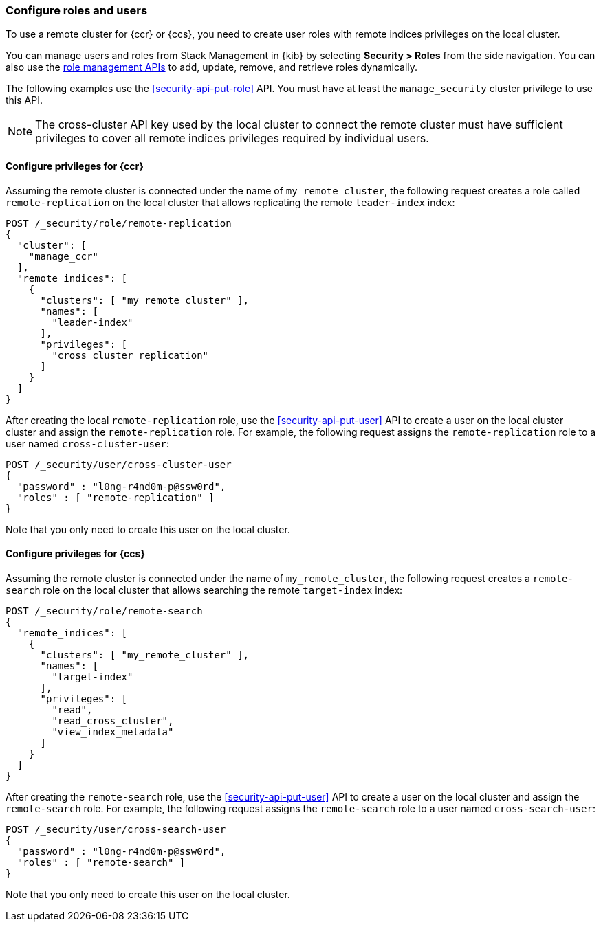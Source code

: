 [[remote-clusters-privileges-api-key]]
=== Configure roles and users

// TODO: link "remote indices privileges"  to page that describes remote indices privileges

To use a remote cluster for {ccr} or {ccs}, you need to create user roles with
remote indices privileges on the local cluster.

You can manage users and roles from Stack Management in {kib} by selecting
*Security > Roles* from the side navigation. You can also use the
<<security-role-mapping-apis,role management APIs>> to add, update, remove, and
retrieve roles dynamically.

The following examples use the <<security-api-put-role>> API. You must have at
least the `manage_security` cluster privilege to use this API.

NOTE: The cross-cluster API key used by the local cluster to connect the remote
cluster must have sufficient privileges to cover all remote indices privileges
required by individual users.

==== Configure privileges for {ccr}

Assuming the remote cluster is connected under the name of `my_remote_cluster`,
the following request creates a role called `remote-replication` on the local
cluster that allows replicating the remote `leader-index` index:

[source,console]
----
POST /_security/role/remote-replication
{
  "cluster": [
    "manage_ccr"
  ],
  "remote_indices": [
    {
      "clusters": [ "my_remote_cluster" ],
      "names": [
        "leader-index"
      ],
      "privileges": [
        "cross_cluster_replication"
      ]
    }
  ]
}
----
// TEST[skip:TODO]

After creating the local `remote-replication` role, use the
<<security-api-put-user>> API to create a user on the local cluster cluster and
assign the `remote-replication` role. For example, the following request assigns
the `remote-replication` role to a user named `cross-cluster-user`:

[source,console]
----
POST /_security/user/cross-cluster-user
{
  "password" : "l0ng-r4nd0m-p@ssw0rd",
  "roles" : [ "remote-replication" ]
}
----
// TEST[skip:TODO]

Note that you only need to create this user on the local cluster.

==== Configure privileges for {ccs}

Assuming the remote cluster is connected under the name of `my_remote_cluster`,
the following request creates a `remote-search` role on the local cluster that
allows searching the remote `target-index` index:

[source,console]
----
POST /_security/role/remote-search
{
  "remote_indices": [
    {
      "clusters": [ "my_remote_cluster" ],
      "names": [
        "target-index"
      ],
      "privileges": [
        "read",
        "read_cross_cluster",
        "view_index_metadata" 
      ]
    }
  ]
}

----
// TEST[skip:TODO]

After creating the `remote-search` role, use the <<security-api-put-user>> API
to create a user on the local cluster and assign the `remote-search` role. For
example, the following request assigns the `remote-search` role to a user named
`cross-search-user`:

[source,console]
----
POST /_security/user/cross-search-user
{
  "password" : "l0ng-r4nd0m-p@ssw0rd",
  "roles" : [ "remote-search" ]
}
----
// TEST[skip:TODO]

Note that you only need to create this user on the local cluster.
